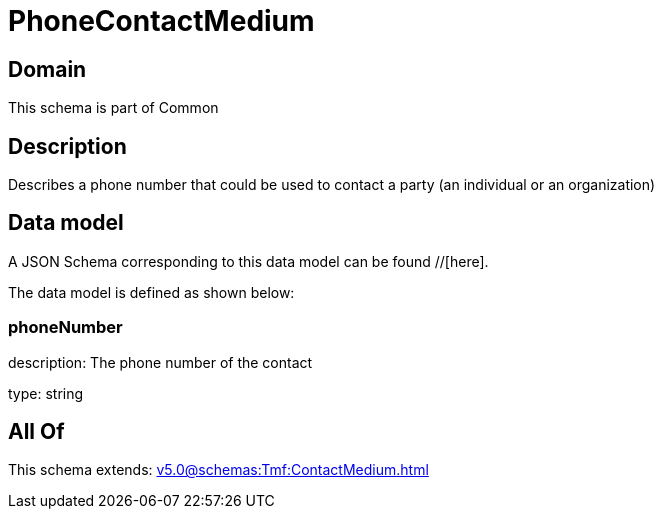 = PhoneContactMedium

[#domain]
== Domain

This schema is part of Common

[#description]
== Description
Describes a phone number that could be used to contact a party (an individual or an organization)


[#data_model]
== Data model

A JSON Schema corresponding to this data model can be found //[here].

The data model is defined as shown below:


=== phoneNumber
description: The phone number of the contact

type: string


[#all_of]
== All Of

This schema extends: xref:v5.0@schemas:Tmf:ContactMedium.adoc[]
